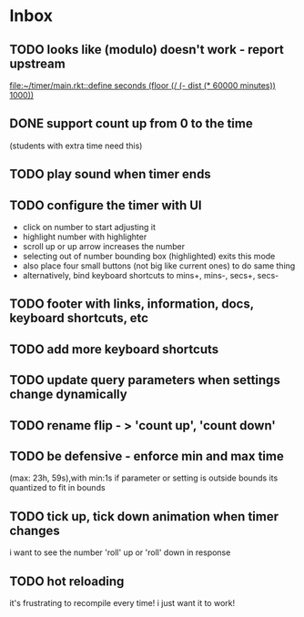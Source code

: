 * Inbox
** TODO looks like (modulo) doesn't work - report upstream
[[file:~/timer/main.rkt::define seconds (floor (/ (- dist (* 60000 minutes)) 1000))]]
** DONE support count up from 0 to the time
CLOSED: [2021-11-10 Wed 00:38]
(students with extra time need this)
** TODO play sound when timer ends
** TODO configure the timer with UI
- click on number to start adjusting it
- highlight number with highlighter
- scroll up or up arrow increases the number
- selecting out of number bounding box (highlighted) exits this mode
- also place four small buttons (not big like current ones) to do same thing
- alternatively, bind keyboard shortcuts to mins+, mins-, secs+, secs-
** TODO footer with links, information, docs, keyboard shortcuts, etc
** TODO add more keyboard shortcuts
** TODO update query parameters when settings change dynamically
** TODO rename flip - > 'count up', 'count down' 
** TODO be defensive - enforce min and max time
(max: 23h, 59s),with min:1s
if parameter or setting is outside bounds its quantized to fit in bounds
** TODO tick up, tick down animation when timer changes
i want to see the number 'roll' up or 'roll' down in response
** TODO hot reloading
it's frustrating to recompile every time! i just want it to work! 

